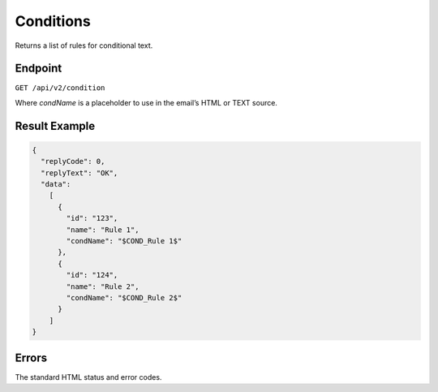 Conditions
==========

Returns a list of rules for conditional text.

Endpoint
--------

``GET /api/v2/condition``

Where *condName* is a placeholder to use in the email’s HTML or TEXT source.

Result Example
--------------

.. code-block:: json

   {
     "replyCode": 0,
     "replyText": "OK",
     "data":
       [
         {
           "id": "123",
           "name": "Rule 1",
           "condName": "$COND_Rule 1$"
         },
         {
           "id": "124",
           "name": "Rule 2",
           "condName": "$COND_Rule 2$"
         }
       ]
   }

Errors
------

The standard HTML status and error codes.
